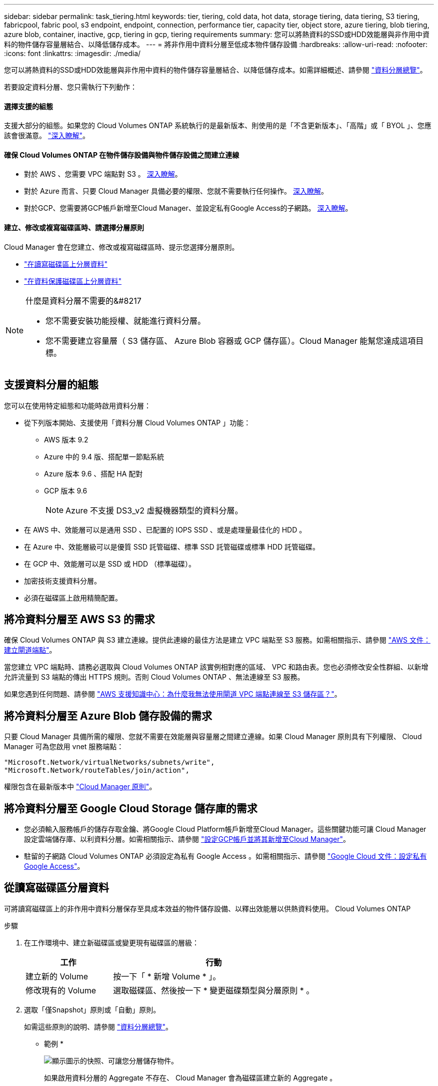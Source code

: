 ---
sidebar: sidebar 
permalink: task_tiering.html 
keywords: tier, tiering, cold data, hot data, storage tiering, data tiering, S3 tiering, fabricpool, fabric pool, s3 endpoint, endpoint, connection, performance tier, capacity tier, object store, azure tiering, blob tiering, azure blob, container, inactive, gcp, tiering in gcp, tiering requirements 
summary: 您可以將熱資料的SSD或HDD效能層與非作用中資料的物件儲存容量層結合、以降低儲存成本。 
---
= 將非作用中資料分層至低成本物件儲存設備
:hardbreaks:
:allow-uri-read: 
:nofooter: 
:icons: font
:linkattrs: 
:imagesdir: ./media/


[role="lead"]
您可以將熱資料的SSD或HDD效能層與非作用中資料的物件儲存容量層結合、以降低儲存成本。如需詳細概述、請參閱 link:concept_data_tiering.html["資料分層總覽"]。

若要設定資料分層、您只需執行下列動作：



==== 選擇支援的組態

[role="quick-margin-para"]
支援大部分的組態。如果您的 Cloud Volumes ONTAP 系統執行的是最新版本、則使用的是「不含更新版本」、「高階」或「 BYOL 」、您應該會很滿意。 link:task_tiering.html#configurations-that-support-data-tiering["深入瞭解"]。



==== 確保 Cloud Volumes ONTAP 在物件儲存設備與物件儲存設備之間建立連線

* 對於 AWS 、您需要 VPC 端點對 S3 。 <<Requirements for tiering data in AWS,深入瞭解>>。
* 對於 Azure 而言、只要 Cloud Manager 具備必要的權限、您就不需要執行任何操作。 <<Requirements for tiering data in Microsoft Azure,深入瞭解>>。
* 對於GCP、您需要將GCP帳戶新增至Cloud Manager、並設定私有Google Access的子網路。 <<Requirements for tiering data in Google Cloud Platform,深入瞭解>>。




==== 建立、修改或複寫磁碟區時、請選擇分層原則

[role="quick-margin-para"]
Cloud Manager 會在您建立、修改或複寫磁碟區時、提示您選擇分層原則。

* link:task_tiering.html#tiering-data-from-read-write-volumes["在讀寫磁碟區上分層資料"]
* link:task_tiering.html#tiering-data-from-data-protection-volumes["在資料保護磁碟區上分層資料"]


[NOTE]
.什麼是資料分層不需要的&#8217
====
* 您不需要安裝功能授權、就能進行資料分層。
* 您不需要建立容量層（ S3 儲存區、 Azure Blob 容器或 GCP 儲存區）。Cloud Manager 能幫您達成這項目標。


====


== 支援資料分層的組態

您可以在使用特定組態和功能時啟用資料分層：

* 從下列版本開始、支援使用「資料分層 Cloud Volumes ONTAP 」功能：
+
** AWS 版本 9.2
** Azure 中的 9.4 版、搭配單一節點系統
** Azure 版本 9.6 、搭配 HA 配對
** GCP 版本 9.6
+

NOTE: Azure 不支援 DS3_v2 虛擬機器類型的資料分層。



* 在 AWS 中、效能層可以是通用 SSD 、已配置的 IOPS SSD 、或是處理量最佳化的 HDD 。
* 在 Azure 中、效能層級可以是優質 SSD 託管磁碟、標準 SSD 託管磁碟或標準 HDD 託管磁碟。
* 在 GCP 中、效能層可以是 SSD 或 HDD （標準磁碟）。
* 加密技術支援資料分層。
* 必須在磁碟區上啟用精簡配置。




== 將冷資料分層至 AWS S3 的需求

確保 Cloud Volumes ONTAP 與 S3 建立連線。提供此連線的最佳方法是建立 VPC 端點至 S3 服務。如需相關指示、請參閱 https://docs.aws.amazon.com/AmazonVPC/latest/UserGuide/vpce-gateway.html#create-gateway-endpoint["AWS 文件：建立閘道端點"^]。

當您建立 VPC 端點時、請務必選取與 Cloud Volumes ONTAP 該實例相對應的區域、 VPC 和路由表。您也必須修改安全性群組、以新增允許流量到 S3 端點的傳出 HTTPS 規則。否則 Cloud Volumes ONTAP 、無法連線至 S3 服務。

如果您遇到任何問題、請參閱 https://aws.amazon.com/premiumsupport/knowledge-center/connect-s3-vpc-endpoint/["AWS 支援知識中心：為什麼我無法使用閘道 VPC 端點連線至 S3 儲存區？"^]。



== 將冷資料分層至 Azure Blob 儲存設備的需求

只要 Cloud Manager 具備所需的權限、您就不需要在效能層與容量層之間建立連線。如果 Cloud Manager 原則具有下列權限、 Cloud Manager 可為您啟用 vnet 服務端點：

[source, json]
----
"Microsoft.Network/virtualNetworks/subnets/write",
"Microsoft.Network/routeTables/join/action",
----
權限包含在最新版本中 https://mysupport.netapp.com/cloudontap/iampolicies["Cloud Manager 原則"]。



== 將冷資料分層至 Google Cloud Storage 儲存庫的需求

* 您必須輸入服務帳戶的儲存存取金鑰、將Google Cloud Platform帳戶新增至Cloud Manager。這些關鍵功能可讓 Cloud Manager 設定雲端儲存庫、以利資料分層。如需相關指示、請參閱 link:task_adding_gcp_accounts.html["設定GCP帳戶並將其新增至Cloud Manager"]。
* 駐留的子網路 Cloud Volumes ONTAP 必須設定為私有 Google Access 。如需相關指示、請參閱 https://cloud.google.com/vpc/docs/configure-private-google-access["Google Cloud 文件：設定私有 Google Access"^]。




== 從讀寫磁碟區分層資料

可將讀寫磁碟區上的非作用中資料分層保存至具成本效益的物件儲存設備、以釋出效能層以供熱資料使用。 Cloud Volumes ONTAP

.步驟
. 在工作環境中、建立新磁碟區或變更現有磁碟區的層級：
+
[cols="30,70"]
|===
| 工作 | 行動 


| 建立新的 Volume | 按一下「 * 新增 Volume * 」。 


| 修改現有的 Volume | 選取磁碟區、然後按一下 * 變更磁碟類型與分層原則 * 。 
|===
. 選取「僅Snapshot」原則或「自動」原則。
+
如需這些原則的說明、請參閱 link:concept_data_tiering.html["資料分層總覽"]。

+
* 範例 *

+
image:screenshot_tiered_storage.gif["顯示圖示的快照、可讓您分層儲存物件。"]

+
如果啟用資料分層的 Aggregate 不存在、 Cloud Manager 會為磁碟區建立新的 Aggregate 。

+

TIP: 如果您偏好自行建立集合體、則可在建立集合體時啟用集合體的資料分層功能。





== 從資料保護磁碟區分層資料

可將資料從資料保護磁碟區分層至容量層。 Cloud Volumes ONTAP如果您啟動目的地 Volume 、資料會隨著讀取而逐漸移至效能層。

.步驟
. 在「工作環境」頁面上、選取包含來源磁碟區的工作環境、然後將其拖曳到您要複寫磁碟區的工作環境。
. 依照提示操作、直到您到達分層頁面、並啟用資料分層以供物件儲存使用。
+
* 範例 *

+
image:screenshot_replication_tiering.gif["快照顯示複寫磁碟區時的 S3 分層選項。"]

+
如需複寫資料的說明、請參閱 link:task_replicating_data.html["在雲端之間複寫資料"]。





== 變更AWS或Azure中的分層層級

啟用資料分層時Cloud Volumes ONTAP 、將非作用中資料分層至AWS中的S3 _Standard_儲存類別、或至Azure中的_hot_儲存層。部署Cloud Volumes ONTAP 完物件後、您可以變更30天內未存取的非使用中資料分層層級、藉此降低儲存成本。如果您確實存取資料、存取成本就會較高、因此在變更分層層級之前、您必須先將此納入考量。


NOTE: 您無法變更GCP中的分層層級、因為目前僅支援_Regional儲存類別。

分層層級是全系統層級、並非每個Volume。

在AWS中、您可以變更分層層級、讓非作用中的資料在30天沒有活動之後移至下列其中一個儲存類別：

* 智慧分層
* 標準非常用存取
* 單一區域不常用存取


在Azure中、您可以變更分層層級、讓非作用中的資料在閒置30天之後移至_cool儲存層。

如需分層層級運作方式的詳細資訊、請參閱 link:concept_data_tiering.html["資料分層總覽"]。

.步驟
. 在工作環境中、按一下功能表圖示、然後按一下「* S3儲存類別*」或「* Blob儲存分層*」。
. 選擇分層層級、然後按一下「*儲存*」。

